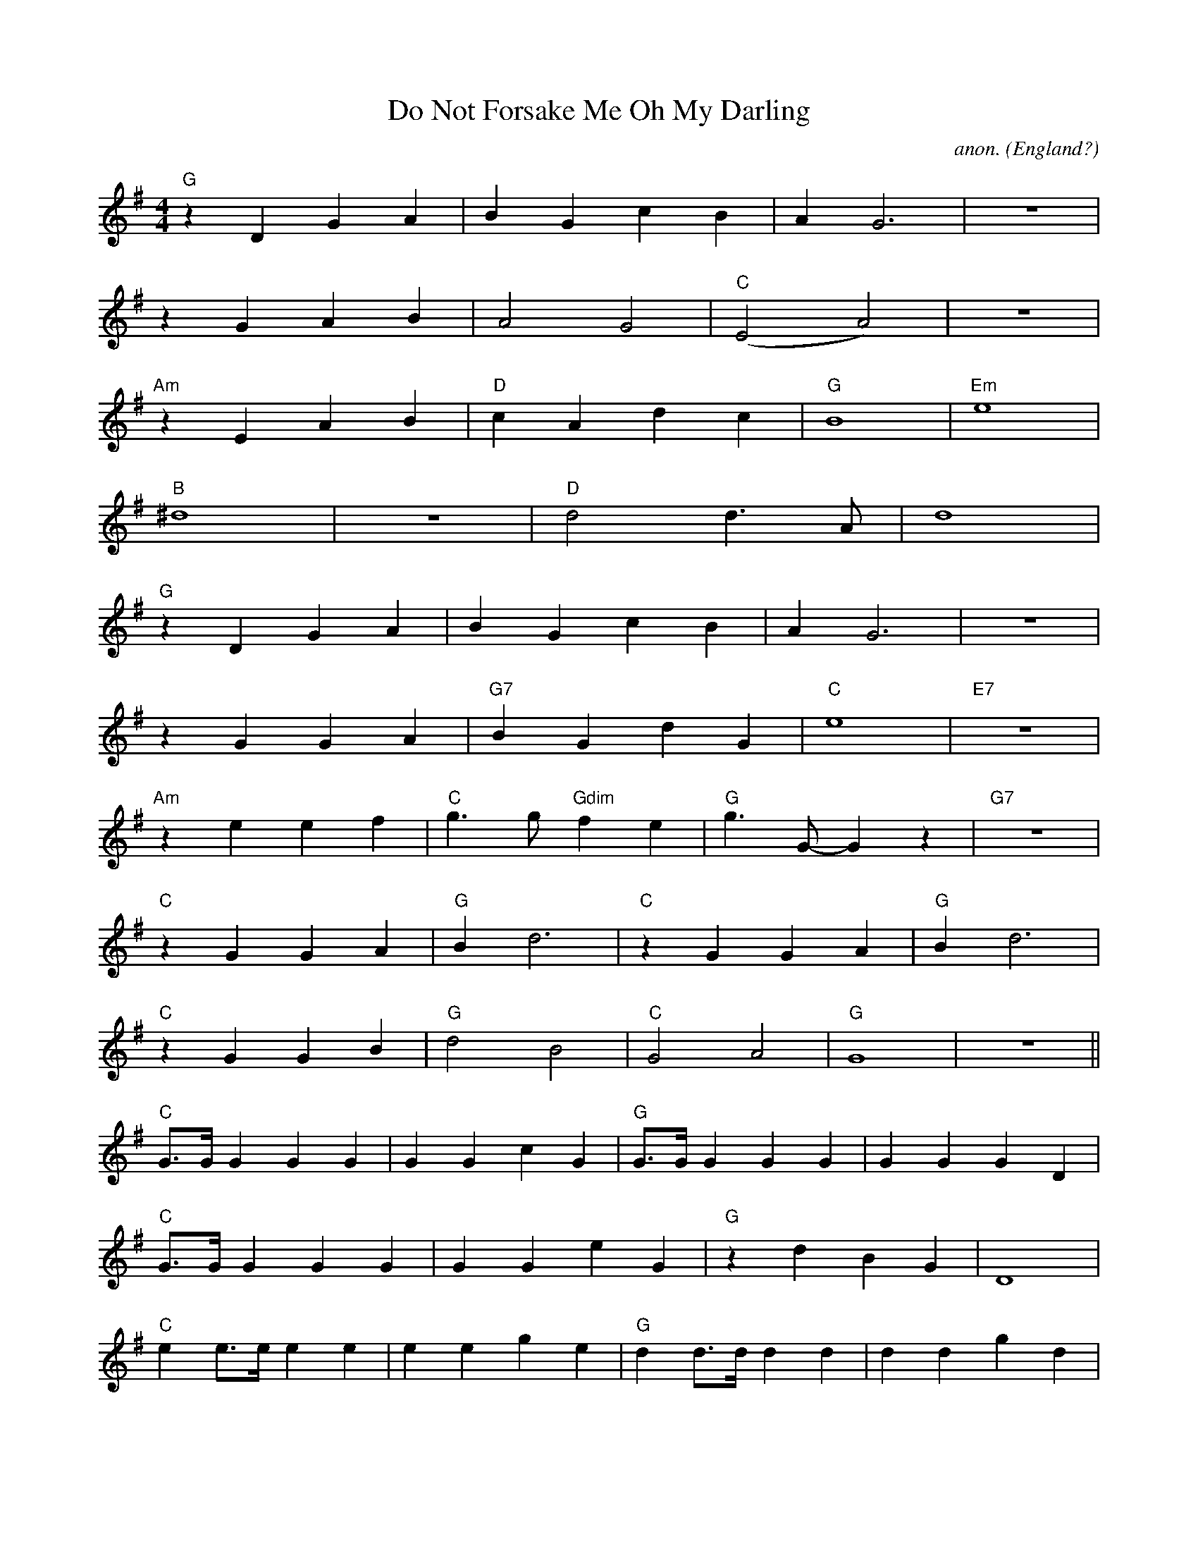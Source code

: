 X:8296
T:Do Not Forsake Me Oh My Darling
C:anon.
O:England?
Z:Ulf ulf.bro@t-online.de
F:http://abc.musicaviva.com/tunes/england/do-not-forsake-me/do-not-forsake-me-1.abc
%Posted April 6th 2002 at abcusers by Ulf (no last name given)
M:4/4
L:1/4
K:G
"G" z D G A | B G c B | A G3 | z4 |
z G A B | A2 G2 | "C" (E2 A2) | z4 |
"Am" z E A B | "D" c A d c | "G" B4 | "Em" e4 |
"B" ^d4 | z4 | "D" d2 d> A | d4 |
"G" z D G A | B G c B | A G3 | z4 |
z G G A | "G7" B G d G | "C" e4 | "E7" z4 |
"Am" z e e f | "C" g> g "Gdim" f e | "G" g> G- G z | "G7" z4 |
"C" z G G A | "G" B d3 | "C" z G G A | "G" B d3 |
"C" z G G B | "G" d2 B2 | "C" G2 A2 | "G" G4 | z4 ||
"C" G/2>G/2 G G G | G G c G | "G" G/2>G/2 G G G | G G G D |
"C" G/2>G/2 G G G | G G e G | "G" z d B G | D4 |
"C" e e/2>e/2 e e | e e g e | "G" d d/2>d/2 d d | d d g d |
"Cm" _e e/2>e/2 e e | _e e g e | "G" z d c B | "Am" A2 G E |
"A+" A4 | "D" d4 ||
"G" z D G A | B G c B | A G3 | z4 |
z G G A | "G7" B G d G | "C" e4 | "E7" z4 |
"Am" z e e f | "C" g> g "Gdim" f e | "G" g> G- G z | "G7" z4 |
"C" z G G A | "G" B d3 | "C" z G G A | "G" B d3 |
"C" z G G B | "G" d2 B2 | "C" G2 A2 | "G" G4 | z2 g>e |
"C" g4 | z2 g>e | "G" g2 d2 | z2 G> G |
"C" G4 | z2 G> G | "G" d4 | z4 | z4 | z4 |]
W:
W:
W:  From Musica Viva - http://www.musicaviva.com
W:  the Internet center for free sheet music downloads.

